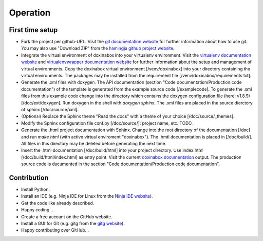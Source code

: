 .. _operation:

*********
Operation
*********

.. _first-time-setup:

First time setup
================

- Fork the project per github-URL. Visit the `git documentation website`_ for further information about how to use git. You may also use "Download ZIP" from the `hamingja github project website`_.
- Integrate the virtual environment of doxinabox into your virtualenv environment. Visit the `virtualenv documentation website`_ and `virtualenvwrapper documentation website`_ for further information about the setup and management of virtual environments. Copy the doxinabox virtual environment [/venv/doxinabox] into your directory containing the virtual environments. The packages may be installed from the requirement file [/venv/doxinabox/requirements.txt].
- Generate the .xml files with doxygen. The API documentation (section "Code documentation/Production code documentation") of the template is generated from the example source code [/examplecode]. To generate the .xml files from this example code change into the directory which contains the doxygen configuration file (here: v1.8.9) [/doc/ext/doxygen]. Run doxygen in the shell with `doxygen sphinx`. The .xml files are placed in the source dierctory of sphinx [/doc/source/xml].
- (Optional) Replace the Sphinx theme "Read the docs" with a theme of your choice [/doc/source/_themes].
- Modify the Sphinx configuration file conf.py [/doc/source/]: project name, etc. TODO.
- Generate the .html project documentation with Sphinx. Change into the root directory of the documentation [/doc] and run `make html` (with active virtual enviroment "doxinabox"). The .hmtl documentation is placed in [/doc/build/]. All files in this directory may be deleted before generating the next time.
- Insert the .html documentation [/doc/build/html] into your project directory. Use index.html [/doc/build/html/index.html] as entry point. Visit the current `doxinabox documentation`_ output. The production source code is ducumented in the section "Code documentation/Production code documentation".

.. _git documentation website: http://git-scm.com/doc
.. _hamingja github project website: https://github.com/fkromer/hamingja
.. _virtualenv documentation website: http://virtualenv.readthedocs.org/en/latest/index.html#
.. _virtualenvwrapper documentation website: http://virtualenvwrapper.readthedocs.org/en/latest/index.html
.. _doxinabox documentation: https://github.com/fkromer/doxinabox/tree/master/doc/build/html

.. _contribution:

Contribution
============

- Install Python.
- Install an IDE (e.g. Ninja IDE for Linux from the `Ninja IDE website`_).
- Get the code like already described.
- Happy coding...
- Create a free account on the GitHub website.
- Install a GUI for Git (e.g. gitg from the `gitg website`_).
- Happy contributing over GitHub...

.. _Ninja IDE website: http://ninja-ide.org/
.. _gitg website: https://wiki.gnome.org/action/show/Apps/Gitg?action=show&redirect=Gitg
